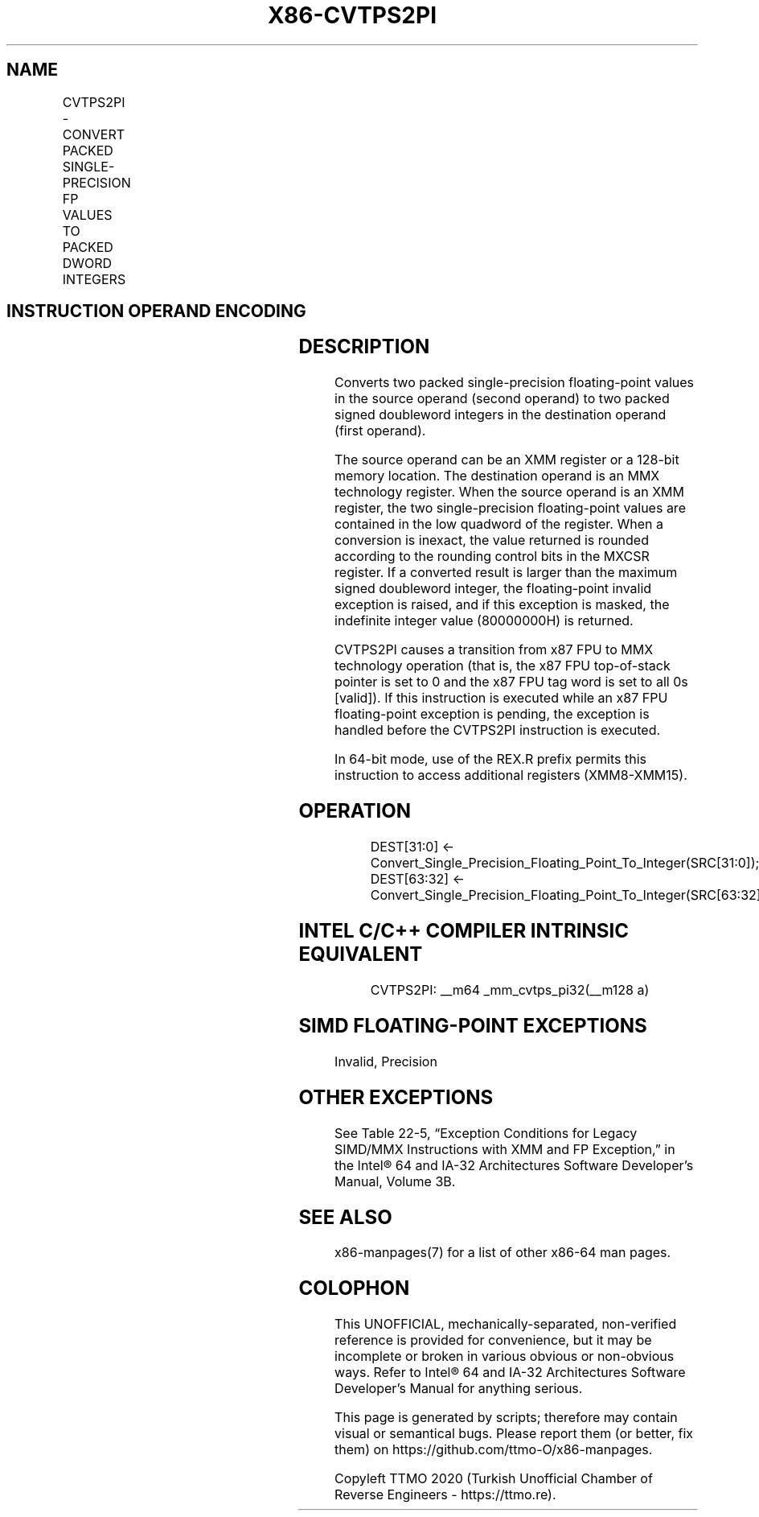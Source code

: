 .nh
.TH "X86-CVTPS2PI" "7" "May 2019" "TTMO" "Intel x86-64 ISA Manual"
.SH NAME
CVTPS2PI - CONVERT PACKED SINGLE-PRECISION FP VALUES TO PACKED DWORD INTEGERS
.TS
allbox;
l l l l l 
l l l l l .
\fB\fCOpcode/Instruction\fR	\fB\fCOp/En\fR	\fB\fC64\-Bit Mode\fR	\fB\fCCompat/Leg Mode\fR	\fB\fCDescription\fR
NP 0F 2D /mm, xmm/m64	RM	Valid	Valid	T{
Convert two packed single\-precision floating\-point values from mm.
T}
.TE

.SH INSTRUCTION OPERAND ENCODING
.TS
allbox;
l l l l l 
l l l l l .
Op/En	Operand 1	Operand 2	Operand 3	Operand 4
RM	ModRM:reg (w)	ModRM:r/m (r)	NA	NA
.TE

.SH DESCRIPTION
.PP
Converts two packed single\-precision floating\-point values in the source
operand (second operand) to two packed signed doubleword integers in the
destination operand (first operand).

.PP
The source operand can be an XMM register or a 128\-bit memory location.
The destination operand is an MMX technology register. When the source
operand is an XMM register, the two single\-precision floating\-point
values are contained in the low quadword of the register. When a
conversion is inexact, the value returned is rounded according to the
rounding control bits in the MXCSR register. If a converted result is
larger than the maximum signed doubleword integer, the floating\-point
invalid exception is raised, and if this exception is masked, the
indefinite integer value (80000000H) is returned.

.PP
CVTPS2PI causes a transition from x87 FPU to MMX technology operation
(that is, the x87 FPU top\-of\-stack pointer is set to 0 and the x87 FPU
tag word is set to all 0s [valid]). If this instruction is executed
while an x87 FPU floating\-point exception is pending, the exception is
handled before the CVTPS2PI instruction is executed.

.PP
In 64\-bit mode, use of the REX.R prefix permits this instruction to
access additional registers (XMM8\-XMM15).

.SH OPERATION
.PP
.RS

.nf
DEST[31:0] ← Convert\_Single\_Precision\_Floating\_Point\_To\_Integer(SRC[31:0]);
DEST[63:32] ← Convert\_Single\_Precision\_Floating\_Point\_To\_Integer(SRC[63:32]);

.fi
.RE

.SH INTEL C/C++ COMPILER INTRINSIC EQUIVALENT
.PP
.RS

.nf
CVTPS2PI: \_\_m64 \_mm\_cvtps\_pi32(\_\_m128 a)

.fi
.RE

.SH SIMD FLOATING\-POINT EXCEPTIONS
.PP
Invalid, Precision

.SH OTHER EXCEPTIONS
.PP
See Table 22\-5, “Exception Conditions
for Legacy SIMD/MMX Instructions with XMM and FP Exception,” in the
Intel® 64 and IA\-32 Architectures Software Developer’s Manual, Volume
3B.

.SH SEE ALSO
.PP
x86\-manpages(7) for a list of other x86\-64 man pages.

.SH COLOPHON
.PP
This UNOFFICIAL, mechanically\-separated, non\-verified reference is
provided for convenience, but it may be incomplete or broken in
various obvious or non\-obvious ways. Refer to Intel® 64 and IA\-32
Architectures Software Developer’s Manual for anything serious.

.br
This page is generated by scripts; therefore may contain visual or semantical bugs. Please report them (or better, fix them) on https://github.com/ttmo-O/x86-manpages.

.br
Copyleft TTMO 2020 (Turkish Unofficial Chamber of Reverse Engineers - https://ttmo.re).
